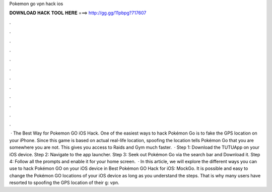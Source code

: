Pokemon go vpn hack ios

𝐃𝐎𝐖𝐍𝐋𝐎𝐀𝐃 𝐇𝐀𝐂𝐊 𝐓𝐎𝐎𝐋 𝐇𝐄𝐑𝐄 ===> http://gg.gg/11pbpg?717607

.

.

.

.

.

.

.

.

.

.

.

.

 · The Best Way for Pokemon GO iOS Hack. One of the easiest ways to hack Pokémon Go is to fake the GPS location on your iPhone. Since this game is based on actual real-life location, spoofing the location tells Pokémon Go that you are somewhere you are not. This gives you access to Raids and Gym much faster.  · Step 1: Download the TUTUApp on your iOS device. Step 2: Navigate to the app launcher. Step 3: Seek out Pokémon Go via the search bar and Download it. Step 4: Follow all the prompts and enable it for your home screen.  · In this article, we will explore the different ways you can use to hack Pokémon GO on your iOS device in Best Pokémon GO Hack for iOS: MockGo. It is possible and easy to change the Pokémon GO locations of your iOS device as long as you understand the steps. That is why many users have resorted to spoofing the GPS location of their g: vpn.